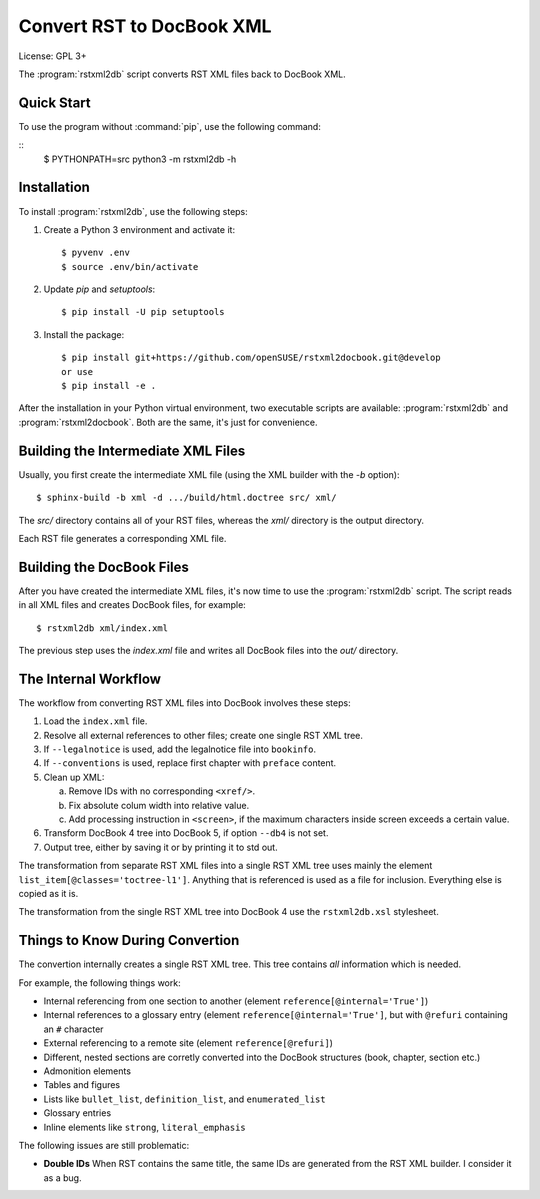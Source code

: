 Convert RST to DocBook XML
**************************

License: GPL 3+

.. image:: https://travis-ci.org/openSUSE/rstxml2docbook.svg?branch=develop
    :target: https://travis-ci.org/openSUSE/rstxml2docbook
    :alt: Travis CI
.. image:: https://codeclimate.com/github/openSUSE/rstxml2docbook/badges/gpa.svg
    :target: https://codeclimate.com/github/openSUSE/rstxml2docbook
    :alt: Code Climate
.. image:: https://scrutinizer-ci.com/g/openSUSE/rstxml2docbook/badges/quality-score.png?b=develop
    :target: https://scrutinizer-ci.com/g/openSUSE/rstxml2docbook/?branch=develop
    :alt: Scrutinizer Code Quality
.. image:: https://codecov.io/github/openSUSE/rstxml2docbook/coverage.svg?branch=develop
    :target: https://codecov.io/github/openSUSE/rstxml2docbook?branch=develop
    :alt: Code Coverage

The :program:`rstxml2db` script converts RST XML files back to DocBook XML.


Quick Start
===========

To use the program without :command:`pip`, use the following command:

::
    $ PYTHONPATH=src python3 -m rstxml2db -h



Installation
============

To install :program:`rstxml2db`, use the following steps:

1. Create a Python 3 environment and activate it::

    $ pyvenv .env
    $ source .env/bin/activate

2. Update `pip` and `setuptools`::

    $ pip install -U pip setuptools

3. Install the package::

    $ pip install git+https://github.com/openSUSE/rstxml2docbook.git@develop
    or use
    $ pip install -e .

After the installation in your Python virtual environment, two executable
scripts are available: :program:`rstxml2db` and :program:`rstxml2docbook`.
Both are the same, it's just for convenience.


Building the Intermediate XML Files
===================================

Usually, you first create the intermediate XML file (using the XML
builder with the `-b` option)::

   $ sphinx-build -b xml -d .../build/html.doctree src/ xml/

The `src/` directory contains all of your RST files, whereas the `xml/`
directory is the output directory.

Each RST file generates a corresponding XML file.


Building the DocBook Files
==========================

After you have created the intermediate XML files, it's now time to
use the :program:`rstxml2db` script. The script reads in all XML files and
creates DocBook files, for example::

   $ rstxml2db xml/index.xml 

The previous step uses the `index.xml` file and writes all DocBook files
into the `out/` directory.


The Internal Workflow
=====================

The workflow from converting RST XML files into DocBook involves these steps:

1. Load the ``index.xml`` file.

2. Resolve all external references to other files; create one single RST XML tree.

3. If ``--legalnotice`` is used, add the legalnotice file into ``bookinfo``.

4. If ``--conventions`` is used, replace first chapter with ``preface`` content.

5. Clean up XML:

   a. Remove IDs with no corresponding ``<xref/>``.
   b. Fix absolute colum width into relative value.
   c. Add processing instruction in ``<screen>``, if the maximum characters
      inside screen exceeds a certain value.

6. Transform DocBook 4 tree into DocBook 5, if option ``--db4`` is not set.

7. Output tree, either by saving it or by printing it to std out.


The transformation from separate RST XML files into a single RST XML tree
uses mainly the element ``list_item[@classes='toctree-l1']``. Anything that
is referenced is used as a file for inclusion. Everything else is copied
as it is.


The transformation from the single RST XML tree into DocBook 4 use the
``rstxml2db.xsl`` stylesheet.


Things to Know During Convertion
================================

The convertion internally creates a single RST XML tree. This tree contains
*all* information which is needed.

For example, the following things work:

* Internal referencing from one section to another (element ``reference[@internal='True']``)
* Internal references to a glossary entry (element ``reference[@internal='True']``, but
  with ``@refuri`` containing an ``#`` character
* External referencing to a remote site (element ``reference[@refuri]``)
* Different, nested sections are corretly converted into the DocBook structures
  (book, chapter, section etc.)
* Admonition elements
* Tables and figures
* Lists like ``bullet_list``, ``definition_list``, and ``enumerated_list``
* Glossary entries
* Inline elements like ``strong``, ``literal_emphasis``

The following issues are still problematic:

* **Double IDs**
  When RST contains the same title, the same IDs are generated from the RST
  XML builder. I consider it as a bug.
